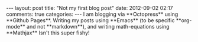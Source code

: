 #+BEGIN_HTML
---
layout: post
title: "Not my first blog post"
date: 2012-09-02 02:17
comments: true
categories:
---

I am blogging via **Octopress** using **Github Pages**.  Writing my posts using
**Emacs** (to be specific **org-mode** and not **markdown**), and writing
math-equations using **Mathjax** Isn't this super fishy!

#+END_HTML
